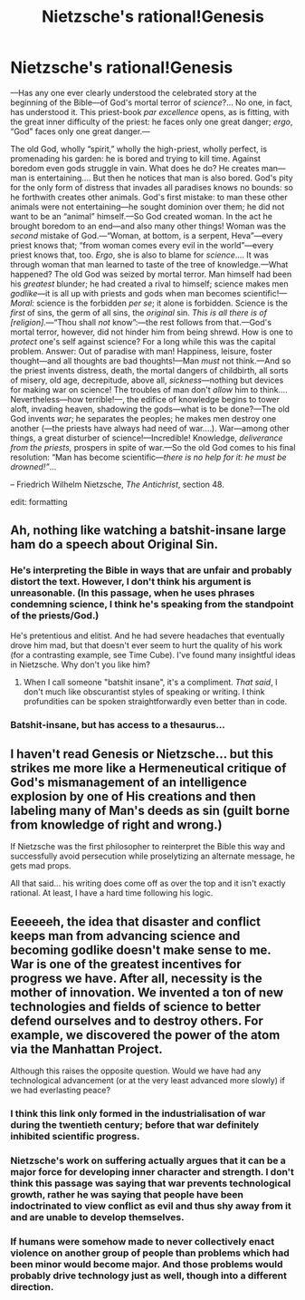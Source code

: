 #+TITLE: Nietzsche's rational!Genesis

* Nietzsche's rational!Genesis
:PROPERTIES:
:Author: _ShadowElemental
:Score: 3
:DateUnix: 1418616578.0
:DateShort: 2014-Dec-15
:END:
---Has any one ever clearly understood the celebrated story at the beginning of the Bible---of God's mortal terror of /science/?... No one, in fact, has understood it. This priest-book /par excellence/ opens, as is fitting, with the great inner difficulty of the priest: he faces only one great danger; /ergo/, “God” faces only one great danger.---

The old God, wholly “spirit,” wholly the high-priest, wholly perfect, is promenading his garden: he is bored and trying to kill time. Against boredom even gods struggle in vain. What does he do? He creates man---man is entertaining.... But then he notices that man is also bored. God's pity for the only form of distress that invades all paradises knows no bounds: so he forthwith creates other animals. God's first mistake: to man these other animals were not entertaining---he sought dominion over them; he did not want to be an “animal” himself.---So God created woman. In the act he brought boredom to an end---and also many other things! Woman was the /second/ mistake of God.---“Woman, at bottom, is a serpent, Heva”---every priest knows that; “from woman comes every evil in the world”---every priest knows that, too. /Ergo/, she is also to blame for /science/.... It was through woman that man learned to taste of the tree of knowledge.---What happened? The old God was seized by mortal terror. Man himself had been his /greatest/ blunder; he had created a rival to himself; science makes men /godlike/---it is all up with priests and gods when man becomes scientific!---/Moral:/ science is the forbidden /per se/; it alone is forbidden. Science is the /first/ of sins, the germ of all sins, the /original/ sin. /This is all there is of [religion]./---“Thou shall /not/ know”:---the rest follows from that.---God's mortal terror, however, did not hinder him from being shrewd. How is one to /protect/ one's self against science? For a long while this was the capital problem. Answer: Out of paradise with man! Happiness, leisure, foster thought---and all thoughts are bad thoughts!---Man /must/ not think.---And so the priest invents distress, death, the mortal dangers of childbirth, all sorts of misery, old age, decrepitude, above all, /sickness/---nothing but devices for making war on science! The troubles of man don't /allow/ him to think.... Nevertheless---how terrible!---, the edifice of knowledge begins to tower aloft, invading heaven, shadowing the gods---what is to be done?---The old God invents /war/; he separates the peoples; he makes men destroy one another (---the priests have always had need of war....). War---among other things, a great disturber of science!---Incredible! Knowledge, /deliverance from the priests,/ prospers in spite of war.---So the old God comes to his final resolution: “Man has become scientific---/there is no help for it: he must be drowned!”/...

-- Friedrich Wilhelm Nietzsche, /The Antichrist/, section 48.

edit: formatting


** Ah, nothing like watching a batshit-insane large ham do a speech about Original Sin.
:PROPERTIES:
:Score: 7
:DateUnix: 1418642547.0
:DateShort: 2014-Dec-15
:END:

*** He's interpreting the Bible in ways that are unfair and probably distort the text. However, I don't think his argument is unreasonable. (In this passage, when he uses phrases condemning science, I think he's speaking from the standpoint of the priests/God.)

He's pretentious and elitist. And he had severe headaches that eventually drove him mad, but that doesn't ever seem to hurt the quality of his work (for a contrasting example, see Time Cube). I've found many insightful ideas in Nietzsche. Why don't you like him?
:PROPERTIES:
:Author: chaosmosis
:Score: 2
:DateUnix: 1418854495.0
:DateShort: 2014-Dec-18
:END:

**** When I call someone "batshit insane", it's a compliment. /That said/, I don't much like obscurantist styles of speaking or writing. I think profundities can be spoken straightforwardly even better than in code.
:PROPERTIES:
:Score: 3
:DateUnix: 1418902858.0
:DateShort: 2014-Dec-18
:END:


*** Batshit-insane, but has access to a thesaurus...
:PROPERTIES:
:Author: krakonfour
:Score: 1
:DateUnix: 1418663865.0
:DateShort: 2014-Dec-15
:END:


** I haven't read Genesis or Nietzsche... but this strikes me more like a Hermeneutical critique of God's mismanagement of an intelligence explosion by one of His creations and then labeling many of Man's deeds as sin (guilt borne from knowledge of right and wrong.)

If Nietzsche was the first philosopher to reinterpret the Bible this way and successfully avoid persecution while proselytizing an alternate message, he gets mad props.

All that said... his writing does come off as over the top and it isn't exactly rational. At least, I have a hard time following his logic.
:PROPERTIES:
:Author: notmy2ndopinion
:Score: 5
:DateUnix: 1418647917.0
:DateShort: 2014-Dec-15
:END:


** Eeeeeeh, the idea that disaster and conflict keeps man from advancing science and becoming godlike doesn't make sense to me. War is one of the greatest incentives for progress we have. After all, necessity is the mother of innovation. We invented a ton of new technologies and fields of science to better defend ourselves and to destroy others. For example, we discovered the power of the atom via the Manhattan Project.

Although this raises the opposite question. Would we have had any technological advancement (or at the very least advanced more slowly) if we had everlasting peace?
:PROPERTIES:
:Author: xamueljones
:Score: 2
:DateUnix: 1418621084.0
:DateShort: 2014-Dec-15
:END:

*** I think this link only formed in the industrialisation of war during the twentieth century; before that war definitely inhibited scientific progress.
:PROPERTIES:
:Author: PeridexisErrant
:Score: 5
:DateUnix: 1418633305.0
:DateShort: 2014-Dec-15
:END:


*** Nietzsche's work on suffering actually argues that it can be a major force for developing inner character and strength. I don't think this passage was saying that war prevents technological growth, rather he was saying that people have been indoctrinated to view conflict as evil and thus shy away from it and are unable to develop themselves.
:PROPERTIES:
:Author: chaosmosis
:Score: 2
:DateUnix: 1418854642.0
:DateShort: 2014-Dec-18
:END:


*** If humans were somehow made to never collectively enact violence on another group of people than problems which had been minor would become major. And those problems would probably drive technology just as well, though into a different direction.
:PROPERTIES:
:Author: Bowbreaker
:Score: 1
:DateUnix: 1418656984.0
:DateShort: 2014-Dec-15
:END:
